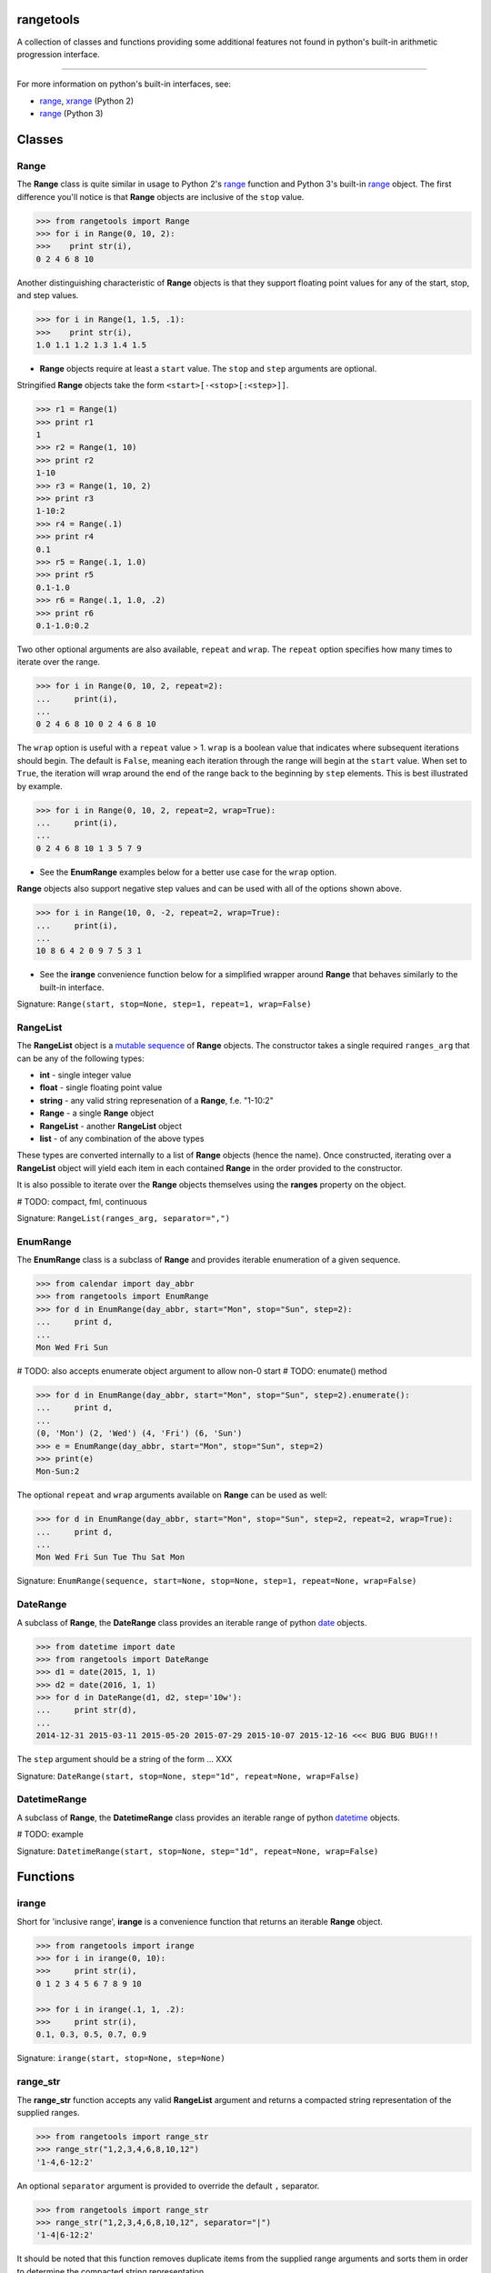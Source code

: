 
rangetools
==========

A collection of classes and functions providing some additional features not found in python's built-in arithmetic progression interface.

----

For more information on python's built-in interfaces, see:

* `range <https://docs.python.org/2/library/functions.html#range>`_, `xrange <https://docs.python.org/2/library/functions.html#xrange>`_ (Python 2)
* `range <https://docs.python.org/3/library/stdtypes.html#range>`_ (Python 3)

Classes
=======

Range
-----

The **Range** class is quite similar in usage to Python 2's `range <https://docs.python.org/2/library/functions.html#range>`_ function and Python 3's built-in `range <https://docs.python.org/3/library/stdtypes.html#range>`_ object. The first difference you'll notice is that **Range** objects are inclusive of the ``stop`` value.

.. code-block:: python

    >>> from rangetools import Range
    >>> for i in Range(0, 10, 2):
    >>>    print str(i),
    0 2 4 6 8 10

Another distinguishing characteristic of **Range** objects is that they support floating point values for any of the start, stop, and step values. 

.. code-block:: python

    >>> for i in Range(1, 1.5, .1):
    >>>    print str(i),
    1.0 1.1 1.2 1.3 1.4 1.5

* **Range** objects require at least a ``start`` value. The ``stop`` and ``step`` arguments are optional. 

Stringified **Range** objects take the form ``<start>[-<stop>[:<step>]]``.

.. code-block:: python

    >>> r1 = Range(1)
    >>> print r1
    1
    >>> r2 = Range(1, 10)
    >>> print r2
    1-10
    >>> r3 = Range(1, 10, 2)
    >>> print r3
    1-10:2
    >>> r4 = Range(.1)
    >>> print r4
    0.1
    >>> r5 = Range(.1, 1.0)
    >>> print r5
    0.1-1.0
    >>> r6 = Range(.1, 1.0, .2)
    >>> print r6
    0.1-1.0:0.2

Two other optional arguments are also available, ``repeat`` and ``wrap``. The ``repeat`` option specifies how many times to iterate over the range. 

.. code-block:: python

    >>> for i in Range(0, 10, 2, repeat=2):
    ...     print(i),
    ... 
    0 2 4 6 8 10 0 2 4 6 8 10

The ``wrap`` option is useful with a ``repeat`` value > 1. ``wrap`` is a boolean value that indicates where subsequent iterations should begin. The default is ``False``, meaning each iteration through the range will begin at the ``start`` value. When set to ``True``, the iteration will wrap around the end of the range back to the beginning by ``step`` elements. This is best illustrated by example.

.. code-block:: python

    >>> for i in Range(0, 10, 2, repeat=2, wrap=True):
    ...     print(i),
    ... 
    0 2 4 6 8 10 1 3 5 7 9

* See the **EnumRange** examples below for a better use case for the ``wrap`` option.

**Range** objects also support negative step values and can be used with all of the options shown above.

.. code-block:: python

    >>> for i in Range(10, 0, -2, repeat=2, wrap=True):
    ...     print(i),
    ... 
    10 8 6 4 2 0 9 7 5 3 1

* See the **irange** convenience function below for a simplified wrapper around **Range** that behaves similarly to the built-in interface.

Signature: ``Range(start, stop=None, step=1, repeat=1, wrap=False)``

RangeList
---------

The **RangeList** object is a `mutable sequence <https://docs.python.org/3/library/stdtypes.html#mutable-sequence-types>`_ of **Range** objects. The constructor takes a single required ``ranges_arg`` that can be any of the following types:

* **int** - single integer value
* **float** - single floating point value
* **string** - any valid string represenation of a **Range**, f.e. "1-10:2"
* **Range** - a single **Range** object
* **RangeList** - another **RangeList** object
* **list** - of any combination of the above types

These types are converted internally to a list of **Range** objects (hence the name). Once constructed, iterating over a **RangeList** object will yield each item in each contained **Range** in the order provided to the constructor. 

.. code-block:: python

It is also possible to iterate over the **Range** objects themselves using the **ranges** property on the object.


.. code-block:: python


# TODO: compact, fml, continuous

Signature: ``RangeList(ranges_arg, separator=",")``

EnumRange
---------

The **EnumRange** class is a subclass of **Range** and provides iterable enumeration of a given sequence. 

.. code-block:: python

    >>> from calendar import day_abbr
    >>> from rangetools import EnumRange
    >>> for d in EnumRange(day_abbr, start="Mon", stop="Sun", step=2):
    ...     print d,
    ... 
    Mon Wed Fri Sun

# TODO: also accepts enumerate object argument to allow non-0 start
# TODO: enumate() method

.. code-block:: python

    >>> for d in EnumRange(day_abbr, start="Mon", stop="Sun", step=2).enumerate():
    ...     print d,
    ... 
    (0, 'Mon') (2, 'Wed') (4, 'Fri') (6, 'Sun')
    >>> e = EnumRange(day_abbr, start="Mon", stop="Sun", step=2)
    >>> print(e)
    Mon-Sun:2
    
The optional ``repeat`` and ``wrap`` arguments available on **Range** can be used as well:

.. code-block:: python

    >>> for d in EnumRange(day_abbr, start="Mon", stop="Sun", step=2, repeat=2, wrap=True):
    ...     print d,
    ... 
    Mon Wed Fri Sun Tue Thu Sat Mon 
    
Signature: ``EnumRange(sequence, start=None, stop=None, step=1, repeat=None, wrap=False)``

DateRange
---------

A subclass of **Range**, the **DateRange** class provides an iterable range of python `date <https://docs.python.org/3/library/datetime.html?highlight=datetime#date-objects>`_ objects.

.. code-block:: python

    >>> from datetime import date
    >>> from rangetools import DateRange
    >>> d1 = date(2015, 1, 1)
    >>> d2 = date(2016, 1, 1)
    >>> for d in DateRange(d1, d2, step='10w'):
    ...     print str(d),
    ... 
    2014-12-31 2015-03-11 2015-05-20 2015-07-29 2015-10-07 2015-12-16 <<< BUG BUG BUG!!!

The ``step`` argument should be a string of the form ... XXX


Signature: ``DateRange(start, stop=None, step="1d", repeat=None, wrap=False)``

DatetimeRange
-------------

A subclass of **Range**, the **DatetimeRange** class provides an iterable range of python `datetime <https://docs.python.org/3/library/datetime.html?highlight=datetime#datetime-objects>`_ objects.

.. code-block:: python

# TODO: example

Signature: ``DatetimeRange(start, stop=None, step="1d", repeat=None, wrap=False)``

Functions
=========

irange
------

Short for 'inclusive range', **irange** is a convenience function that returns an iterable **Range** object. 

.. code-block:: python

    >>> from rangetools import irange
    >>> for i in irange(0, 10):
    >>>     print str(i),
    0 1 2 3 4 5 6 7 8 9 10
    
    >>> for i in irange(.1, 1, .2):
    >>>     print str(i),
    0.1, 0.3, 0.5, 0.7, 0.9

Signature: ``irange(start, stop=None, step=None)``

range_str
---------

The **range_str** function accepts any valid **RangeList** argument and returns a compacted string representation of the supplied ranges. 

.. code-block:: python

    >>> from rangetools import range_str
    >>> range_str("1,2,3,4,6,8,10,12")
    '1-4,6-12:2'
    
An optional ``separator`` argument is provided to override the default ``,`` separator.

.. code-block:: python

    >>> from rangetools import range_str
    >>> range_str("1,2,3,4,6,8,10,12", separator="|")
    '1-4|6-12:2'

It should be noted that this function removes duplicate items from the supplied range arguments and sorts them in order to determine the compacted string representation.

Signature: ``range_str(ranges_arg, separator=None)``

Support
=======

**rangetools** has been tested with:

* python 2.7
* pythong 3.???    <<< not yet

Installation
============

.. code-block:: bash

    $ pip install rangetools    <<< not yet

Contribute
==========

Thanks for checking out **rangetools**! Contribution is welcome from those who propose new features, have ideas for improvement, or submit a bug fixes. Here's a checklist for contributing to this project:

#. Check for open issues or open a fresh issue to start a discussion around a feature idea or a bug. 
#. Fork the repo on GitHub and start making your changes. 
#. Write a test that shows the bug has been fixed or that the feature works as expected.
#. Make sure to add yourself to **CONTRIBUTORS.rst**.
#. Send a pull request.
